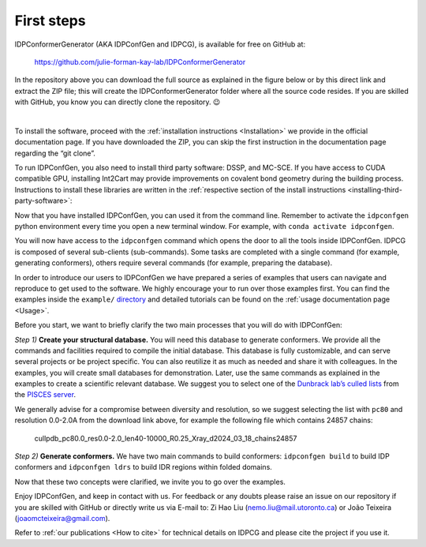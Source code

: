 First steps
===========


IDPConformerGenerator (AKA IDPConfGen and IDPCG), is available for free on GitHub at:

    https://github.com/julie-forman-kay-lab/IDPConformerGenerator

In the repository above you can download the full source as explained in the
figure below or by this direct link and extract the ZIP file; this will create
the IDPConformerGenerator folder where all the source code resides. If you are
skilled with GitHub, you know you can directly clone the repository. 😉


.. image:: assets/download.png
   :width: 600
   :align: center

|
To install the software, proceed with the :ref:`installation instructions <Installation>`
we provide in the official documentation page. If you have downloaded the ZIP,
you can skip the first instruction in the documentation page regarding the “git
clone”.

To run IDPConfGen, you also need to install third party software: DSSP, and
MC-SCE. If you have access to CUDA compatible GPU, installing Int2Cart may provide improvements
on covalent bond geometry during the building process. Instructions to install these libraries are written
in the :ref:`respective section of the install instructions <installing-third-party-software>`:

Now that you have installed IDPConfGen, you can used it from the command line.
Remember to activate the ``idpconfgen`` python environment every time you open a
new terminal window. For example, with ``conda activate idpconfgen``.

You will now have access to the ``idpconfgen`` command which opens the door to all
the tools inside IDPConfGen. IDPCG is composed of several sub-clients
(sub-commands). Some tasks are completed with a single command (for example,
generating conformers), others require several commands (for example,
preparing the database).

In order to introduce our users to IDPConfGen we have prepared a series of
examples that users can navigate and reproduce to get used to the software. We
highly encourage your to run over those examples first. You can find the
examples inside the ``example/`` `directory <https://github.com/julie-forman-kay-lab/IDPConformerGenerator/tree/main/example>`_
and detailed tutorials can be found on the :ref:`usage documentation page <Usage>`.

Before you start, we want to briefly clarify the two main processes that
you will do with IDPConfGen:

*Step 1)* **Create your structural database.** You will need this database to
generate conformers. We provide all the commands and facilities required to
compile the initial database. This database is fully customizable, and can
serve several projects or be project specific. You can also reutilize it as much
as needed and share it with colleagues. In the examples, you will create small
databases for demonstration. Later, use the same commands as explained in the
examples to create a scientific relevant database. We suggest you to select one
of the `Dunbrack lab’s culled lists <http://dunbrack.fccc.edu/pisces/download/>`_
from the `PISCES server <http://dunbrack.fccc.edu/lab/pisces>`_.

We generally advise for a compromise between diversity and resolution, so we
suggest selecting the list with ``pc80`` and resolution 0.0-2.0A from the
download link above, for example the following file which contains 24857 chains:

    cullpdb_pc80.0_res0.0-2.0_len40-10000_R0.25_Xray_d2024_03_18_chains24857

*Step 2)* **Generate conformers.** We have two main commands to build
conformers: ``idpconfgen build`` to build IDP conformers and ``idpconfgen
ldrs`` to build IDR regions within folded domains.

Now that these two concepts were clarified, we invite you to go over the
examples.

Enjoy IDPConfGen, and keep in contact with us. For feedback or any doubts
please raise an issue on our repository if you are skilled with GitHub or
directly write us via E-mail to: Zi Hao Liu (nemo.liu@mail.utoronto.ca) or João
Teixeira (joaomcteixeira@gmail.com).

Refer to :ref:`our publications <How to cite>` for technical details on IDPCG and
please cite the project if you use it.
